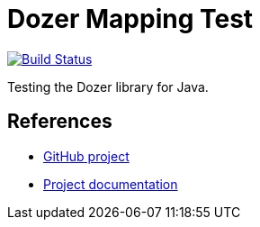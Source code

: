 = Dozer Mapping Test

image:https://travis-ci.org/ghusta/dozer-mapping-test.svg?branch=master["Build Status", link="https://travis-ci.org/ghusta/dozer-mapping-test"]

Testing the Dozer library for Java.

== References

* https://github.com/DozerMapper/dozer[GitHub project]
* https://dozermapper.github.io/gitbook/[Project documentation]
